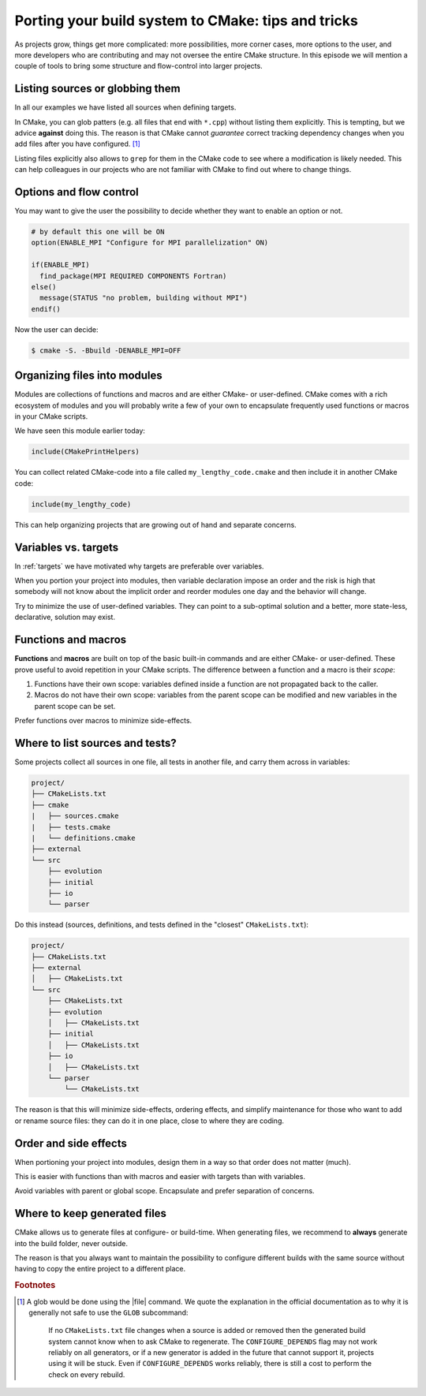 .. _tips-and-tricks:

Porting your build system to CMake: tips and tricks
===================================================

.. objectives::

   - Learn what tools exist to structure projects as they grow.
   - Discuss the value of localizing scope and avoiding side effects.
   - Recognize more maintainable and less maintainable patterns.


As projects grow, things get more complicated: more possibilities, more corner
cases, more options to the user, and more developers who are contributing and
may not oversee the entire CMake structure. In this episode we will mention a
couple of tools to bring some structure and flow-control into larger projects.


Listing sources or globbing them
--------------------------------

In all our examples we have listed all sources when defining targets.

In CMake, you can glob patters (e.g. all files that end with ``*.cpp``) without
listing them explicitly. This is tempting, but we advice **against** doing this.
The reason is that CMake cannot *guarantee* correct tracking dependency changes
when you add files after you have configured. [#glob]_

Listing files explicitly also allows to ``grep`` for them in the CMake code to
see where a modification is likely needed. This can help colleagues in our
projects who are not familiar with CMake to find out where to change things.


Options and flow control
------------------------

You may want to give the user the possibility to decide whether they want to
enable an option or not.

.. code-block:: cmake

   # by default this one will be ON
   option(ENABLE_MPI "Configure for MPI parallelization" ON)

   if(ENABLE_MPI)
     find_package(MPI REQUIRED COMPONENTS Fortran)
   else()
     message(STATUS "no problem, building without MPI")
   endif()

Now the user can decide:

.. code-block:: console

   $ cmake -S. -Bbuild -DENABLE_MPI=OFF


Organizing files into modules
-----------------------------

Modules are collections of functions and macros and are either CMake- or user-defined.
CMake comes with a rich ecosystem of modules and you will probably write a few
of your own to encapsulate frequently used functions or macros in your CMake
scripts.

We have seen this module earlier today:

.. code-block:: cmake

   include(CMakePrintHelpers)

You can collect related CMake-code into a file called ``my_lengthy_code.cmake``
and then include it in another CMake code:

.. code-block:: cmake

   include(my_lengthy_code)

This can help organizing projects that are growing out of hand and separate
concerns.


Variables vs. targets
---------------------

In :ref:`targets` we have motivated why targets are preferable over variables.

When you portion your project into modules, then variable declaration impose an
order and the risk is high that somebody will not know about the implicit order
and reorder modules one day and the behavior will change.

Try to minimize the use of user-defined variables. They can point to a
sub-optimal solution and a better, more state-less, declarative, solution may
exist.


Functions and macros
--------------------

**Functions** and **macros** are built on top of the basic built-in commands
and are either CMake- or user-defined.  These prove useful to avoid repetition
in your CMake scripts.  The difference between a function and a macro is their
*scope*:

#. Functions have their own scope: variables defined inside a function are not
   propagated back to the caller.
#. Macros do not have their own scope: variables from the parent scope can be
   modified and new variables in the parent scope can be set.

Prefer functions over macros to minimize side-effects.


Where to list sources and tests?
--------------------------------

Some projects collect all sources in one file, all tests in another
file, and carry them across in variables:

.. code-block:: text

   project/
   ├── CMakeLists.txt
   ├── cmake
   |   ├── sources.cmake
   |   ├── tests.cmake
   |   └── definitions.cmake
   ├── external
   └── src
       ├── evolution
       ├── initial
       ├── io
       └── parser

Do this instead (sources, definitions, and tests defined in the "closest" ``CMakeLists.txt``):

.. code-block:: text

   project/
   ├── CMakeLists.txt
   ├── external
   │   ├── CMakeLists.txt
   └── src
       ├── CMakeLists.txt
       ├── evolution
       │   ├── CMakeLists.txt
       ├── initial
       │   ├── CMakeLists.txt
       ├── io
       │   ├── CMakeLists.txt
       └── parser
           └── CMakeLists.txt

The reason is that this will minimize side-effects, ordering effects, and
simplify maintenance for those who want to add or rename source files: they can
do it in one place, close to where they are coding.


Order and side effects
----------------------

When portioning your project into modules, design them in a way so that order
does not matter (much).

This is easier with functions than with macros and easier with targets than with
variables.

Avoid variables with parent or global scope. Encapsulate and prefer separation
of concerns.


Where to keep generated files
-----------------------------

CMake allows us to generate files at configure- or build-time.  When generating
files, we recommend to **always** generate into the build folder, never outside.

The reason is that you always want to maintain the possibility to configure
different builds with the same source without having to copy the entire project
to a different place.

.. rubric:: Footnotes

.. [#glob]

   A glob would be done using the |file| command. We quote the explanation in
   the official documentation as to why it is generally not safe to use the
   ``GLOB`` subcommand:

      If no ``CMakeLists.txt`` file changes when a source is added or removed
      then the generated build system cannot know when to ask CMake to
      regenerate. The ``CONFIGURE_DEPENDS`` flag may not work reliably on all
      generators, or if a new generator is added in the future that cannot
      support it, projects using it will be stuck. Even if
      ``CONFIGURE_DEPENDS`` works reliably, there is still a cost to perform
      the check on every rebuild.
